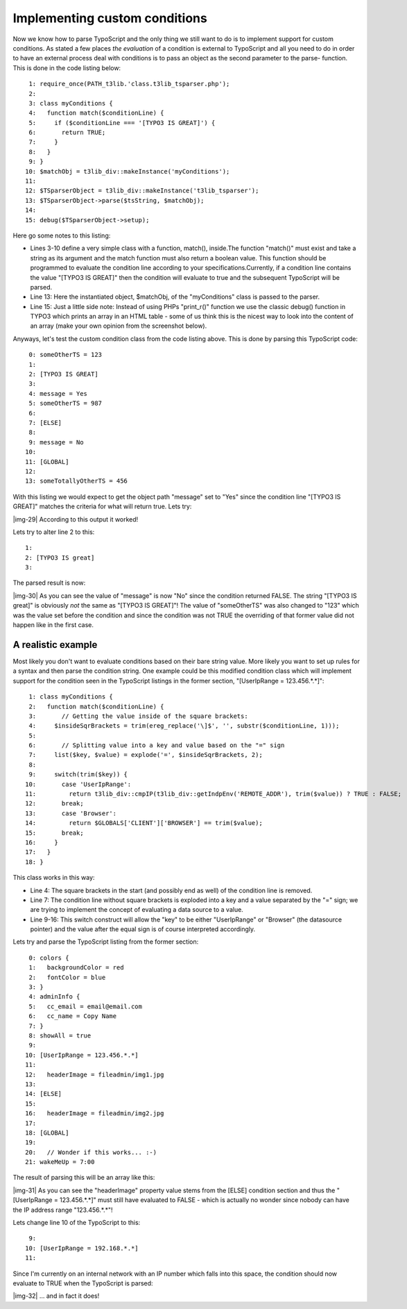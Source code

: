 ﻿.. include:: Images.txt

.. ==================================================
.. FOR YOUR INFORMATION
.. --------------------------------------------------
.. -*- coding: utf-8 -*- with BOM.

.. ==================================================
.. DEFINE SOME TEXTROLES
.. --------------------------------------------------
.. role::   underline
.. role::   typoscript(code)
.. role::   ts(typoscript)
   :class:  typoscript
.. role::   php(code)


Implementing custom conditions
^^^^^^^^^^^^^^^^^^^^^^^^^^^^^^

Now we know how to parse TypoScript and the only thing we still want
to do is to implement support for custom conditions. As stated a few
places  *the evaluation* of a condition is external to TypoScript and
all you need to do in order to have an external process deal with
conditions is to pass an object as the second parameter to the parse-
function. This is done in the code listing below:

::

      1: require_once(PATH_t3lib.'class.t3lib_tsparser.php');
      2: 
      3: class myConditions {
      4:   function match($conditionLine) {
      5:     if ($conditionLine === '[TYPO3 IS GREAT]') {
      6:       return TRUE;
      7:     }
      8:   }
      9: }
     10: $matchObj = t3lib_div::makeInstance('myConditions');
     11: 
     12: $TSparserObject = t3lib_div::makeInstance('t3lib_tsparser');
     13: $TSparserObject->parse($tsString, $matchObj);
     14: 
     15: debug($TSparserObject->setup);

Here go some notes to this listing:

- Lines 3-10 define a very simple class with a function, match(),
  inside.The function "match()" must exist and take a string as its
  argument and the match function must also return a boolean value. This
  function should be programmed to evaluate the condition line according
  to your specifications.Currently, if a condition line contains the
  value "[TYPO3 IS GREAT]" then the condition will evaluate to true and
  the subsequent TypoScript will be parsed.

- Line 13: Here the instantiated object, $matchObj, of the
  "myConditions" class is passed to the parser.

- Line 15: Just a little side note: Instead of using PHPs "print\_r()"
  function we use the classic debug() function in TYPO3 which prints an
  array in an HTML table - some of us think this is the nicest way to
  look into the content of an array (make your own opinion from the
  screenshot below).

Anyways, let's test the custom condition class from the code listing
above. This is done by parsing this TypoScript code:

::

      0: someOtherTS = 123
      1: 
      2: [TYPO3 IS GREAT]
      3: 
      4: message = Yes
      5: someOtherTS = 987
      6: 
      7: [ELSE]
      8: 
      9: message = No
     10: 
     11: [GLOBAL]
     12: 
     13: someTotallyOtherTS = 456

With this listing we would expect to get the object path "message" set
to "Yes" since the condition line "[TYPO3 IS GREAT]" matches the
criteria for what will return true. Lets try:

|img-29| According to this output it worked!

Lets try to alter line 2 to this:

::

      1: 
      2: [TYPO3 IS great]
      3: 

The parsed result is now:

|img-30| As you can see the value of "message" is now "No" since the condition
returned FALSE. The string "[TYPO3 IS great]" is obviously  *not* the
same as "[TYPO3 IS GREAT]"! The value of "someOtherTS" was also
changed to "123" which was the value set before the condition and
since the condition was not TRUE the overriding of that former value
did not happen like in the first case.


A realistic example
"""""""""""""""""""

Most likely you don't want to evaluate conditions based on their bare
string value. More likely you want to set up rules for a syntax and
then parse the condition string. One example could be this modified
condition class which will implement support for the condition seen in
the TypoScript listings in the former section, "[UserIpRange =
123.456.\*.\*]":

::

      1: class myConditions {
      2:   function match($conditionLine) {
      3:       // Getting the value inside of the square brackets:
      4:     $insideSqrBrackets = trim(ereg_replace('\]$', '', substr($conditionLine, 1)));
      5: 
      6:       // Splitting value into a key and value based on the "=" sign
      7:     list($key, $value) = explode('=', $insideSqrBrackets, 2);
      8: 
      9:     switch(trim($key)) {
     10:       case 'UserIpRange':
     11:         return t3lib_div::cmpIP(t3lib_div::getIndpEnv('REMOTE_ADDR'), trim($value)) ? TRUE : FALSE;
     12:       break;
     13:       case 'Browser':
     14:         return $GLOBALS['CLIENT']['BROWSER'] == trim($value);
     15:       break;
     16:     }
     17:   }
     18: }

This class works in this way:

- Line 4: The square brackets in the start (and possibly end as well) of
  the condition line is removed.

- Line 7: The condition line without square brackets is exploded into a
  key and a value separated by the "=" sign; we are trying to implement
  the concept of evaluating a data source to a value.

- Line 9-16: This switch construct will allow the "key" to be either
  "UserIpRange" or "Browser" (the datasource pointer) and the value
  after the equal sign is of course interpreted accordingly.

Lets try and parse the TypoScript listing from the former section:

::

      0: colors {
      1:   backgroundColor = red
      2:   fontColor = blue
      3: }
      4: adminInfo {
      5:   cc_email = email@email.com
      6:   cc_name = Copy Name
      7: }
      8: showAll = true
      9: 
     10: [UserIpRange = 123.456.*.*]
     11: 
     12:   headerImage = fileadmin/img1.jpg
     13: 
     14: [ELSE]
     15: 
     16:   headerImage = fileadmin/img2.jpg
     17: 
     18: [GLOBAL]
     19: 
     20:   // Wonder if this works... :-)
     21: wakeMeUp = 7:00

The result of parsing this will be an array like this:

|img-31| As you can see the "headerImage" property value stems from the [ELSE]
condition section and thus the "[UserIpRange = 123.456.\*.\*]" must
still have evaluated to FALSE - which is actually no wonder since
nobody can have the IP address range "123.456.\*.\*"!

Lets change line 10 of the TypoScript to this:

::

      9: 
     10: [UserIpRange = 192.168.*.*]
     11: 

Since I'm currently on an internal network with an IP number which
falls into this space, the condition should now evaluate to TRUE when
the TypoScript is parsed:

|img-32| ... and in fact it does!

